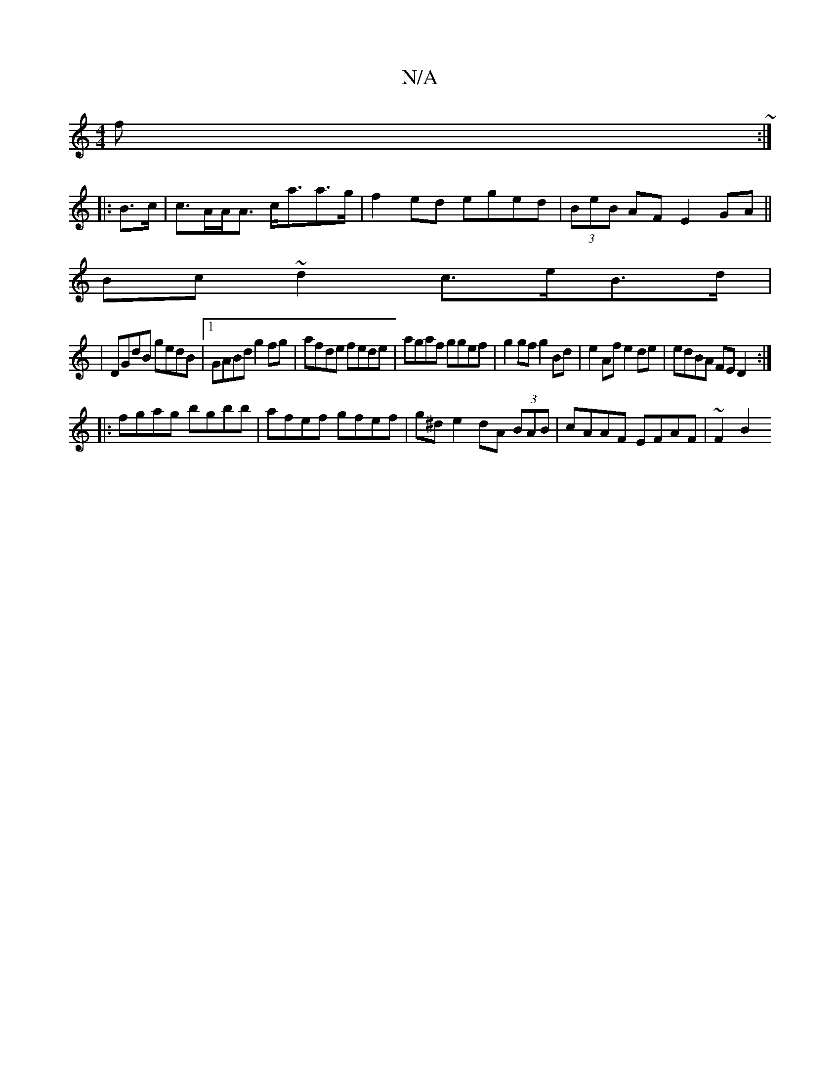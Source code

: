 X:1
T:N/A
M:4/4
R:N/A
K:Cmajor
f~:|
|: B>c |c>AA<A c<aa>g|f2 ed eged|(3BeB AF E2 GA||
Bc~d2 c>eB>d|
|DGdB gedB|1 GABd g2 fg|afde fede|agaf ggef|g2gf g2Bd| e2 Af e2de|edBA FED2:|
|:fgag bgbb|afef gfef|g^de2 dA (3BAB|cAAF EFAF|~F2 B2